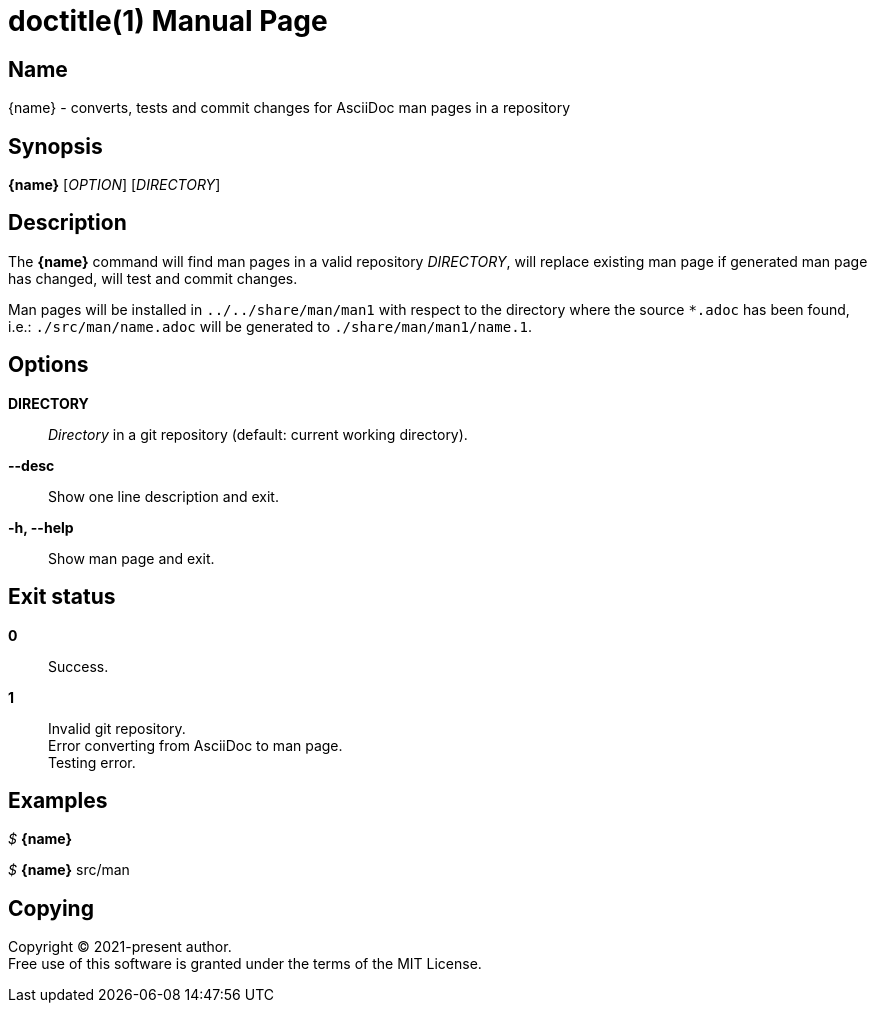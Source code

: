 // suppress inspection "AsciiDocAttributeShouldBeDefined" for whole file
= doctitle(1)
author
revision
:doctype: manpage
:man-linkstyle: pass:[blue R < >]
:page-layout: base

== Name

{name} - converts, tests and commit changes for AsciiDoc man pages in a repository

== Synopsis

*{name}* [_OPTION_] [_DIRECTORY_]

== Description

The *{name}* command will find man pages in a valid repository _DIRECTORY_,
will replace existing man page if generated man page has changed, will test and commit changes. +

Man pages will be installed in `../../share/man/man1` with respect to the directory
where the source `*.adoc` has been found, i.e.: `./src/man/name.adoc` will be generated to `./share/man/man1/name.1`.

== Options

*DIRECTORY*::
  _Directory_ in a git repository (default: current working directory).

*--desc*::
  Show one line description and exit.

*-h, --help*::
  Show man page and exit.

== Exit status

*0*::
  Success.

*1*::
  Invalid git repository. +
  Error converting from AsciiDoc to man page. +
  Testing error.

== Examples

_$_ *{name}*

_$_ *{name}* src/man

== Copying

Copyright (C) 2021-present {author}. +
Free use of this software is granted under the terms of the MIT License.

